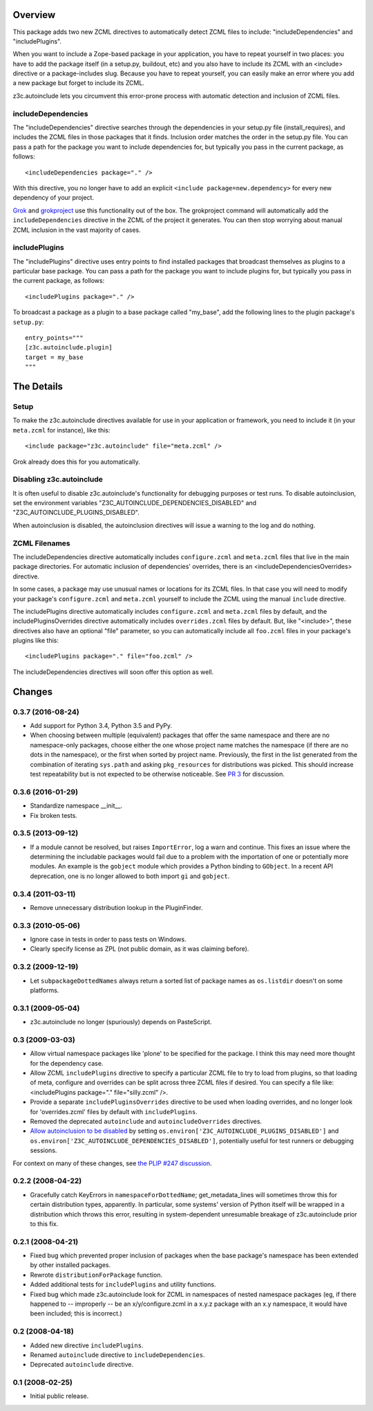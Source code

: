 Overview
========

This package adds two new ZCML directives to automatically detect
ZCML files to include: "includeDependencies" and "includePlugins".

When you want to include a Zope-based package in your application, you
have to repeat yourself in two places: you have to add the package
itself (in a setup.py, buildout, etc) and you also have to include its
ZCML with an <include> directive or a package-includes slug. Because
you have to repeat yourself, you can easily make an error where you
add a new package but forget to include its ZCML.

z3c.autoinclude lets you circumvent this error-prone process with
automatic detection and inclusion of ZCML files.

includeDependencies
-------------------

The "includeDependencies" directive searches through the dependencies
in your setup.py file (install_requires), and includes the ZCML files
in those packages that it finds. Inclusion order matches the order in
the setup.py file. You can pass a path for the package you want to
include dependencies for, but typically you pass in the current
package, as follows::

  <includeDependencies package="." />

With this directive, you no longer have to add an explicit ``<include
package=new.dependency>`` for every new dependency of your project.

Grok_ and grokproject_ use this functionality out of the box. The
grokproject command will automatically add the ``includeDependencies``
directive in the ZCML of the project it generates.  You can then stop
worrying about manual ZCML inclusion in the vast majority of cases.

includePlugins
--------------

The "includePlugins" directive uses entry points to find installed
packages that broadcast themselves as plugins to a particular base
package. You can pass a path for the package you want to include
plugins for, but typically you pass in the current package, as
follows::

  <includePlugins package="." />

To broadcast a package as a plugin to a base package called "my_base",
add the following lines to the plugin package's ``setup.py``::

  entry_points="""
  [z3c.autoinclude.plugin]
  target = my_base
  """

The Details
===========

Setup
-----

To make the z3c.autoinclude directives available for use in your
application or framework, you need to include it (in your
``meta.zcml`` for instance), like this::

  <include package="z3c.autoinclude" file="meta.zcml" />

Grok already does this for you automatically.

Disabling z3c.autoinclude
-------------------------

It is often useful to disable z3c.autoinclude's functionality for
debugging purposes or test runs.  To disable autoinclusion, set
the environment variables "Z3C_AUTOINCLUDE_DEPENDENCIES_DISABLED" and
"Z3C_AUTOINCLUDE_PLUGINS_DISABLED".

When autoinclusion is disabled, the autoinclusion directives will
issue a warning to the log and do nothing.

ZCML Filenames
--------------

The includeDependencies directive automatically includes
``configure.zcml`` and ``meta.zcml`` files that live in the main
package directories. For automatic inclusion of dependencies'
overrides, there is an <includeDependenciesOverrides> directive.

In some cases, a package may use unusual names or
locations for its ZCML files. In that case you will need to modify
your package's ``configure.zcml`` and ``meta.zcml`` yourself to
include the ZCML using the manual ``include`` directive.

The includePlugins directive automatically includes ``configure.zcml``
and ``meta.zcml`` files by default, and the includePluginsOverrides
directive automatically includes ``overrides.zcml`` files by default.
But, like "<include>", these directives also have an optional "file"
parameter, so you can automatically include all ``foo.zcml`` files in
your package's plugins like this::

  <includePlugins package="." file="foo.zcml" />

The includeDependencies directives will soon offer this option as well.

.. _Grok: http://grok.zope.org

.. _grokproject: http://pypi.python.org/pypi/grokproject

Changes
=======

0.3.7 (2016-08-24)
------------------

- Add support for Python 3.4, Python 3.5 and PyPy.

- When choosing between multiple (equivalent) packages that offer the
  same namespace and there are no namespace-only packages, choose
  either the one whose project name matches the namespace (if there
  are no dots in the namespace), or the first when sorted by project
  name. Previously, the first in the list generated from the
  combination of iterating ``sys.path`` and asking ``pkg_resources``
  for distributions was picked. This should increase test
  repeatability but is not expected to be otherwise noticeable. See
  `PR 3 <https://github.com/zopefoundation/z3c.autoinclude/pull/3>`_
  for discussion.

0.3.6 (2016-01-29)
------------------

- Standardize namespace __init__.

- Fix broken tests.


0.3.5 (2013-09-12)
------------------

* If a module cannot be resolved, but raises ``ImportError``, log a
  warn and continue. This fixes an issue where the determining the
  includable packages would fail due to a problem with the importation
  of one or potentially more modules. An example is the ``gobject``
  module which provides a Python binding to ``GObject``. In a recent
  API deprecation, one is no longer allowed to both import ``gi`` and
  ``gobject``.

0.3.4 (2011-03-11)
------------------

* Remove unnecessary distribution lookup in the PluginFinder.

0.3.3 (2010-05-06)
------------------

* Ignore case in tests in order to pass tests on Windows.

* Clearly specify license as ZPL (not public domain, as it was
  claiming before).

0.3.2 (2009-12-19)
------------------

* Let ``subpackageDottedNames`` always return a sorted list of package names as
  ``os.listdir`` doesn't on some platforms.

0.3.1 (2009-05-04)
------------------

* z3c.autoinclude no longer (spuriously) depends on PasteScript.

0.3 (2009-03-03)
----------------

* Allow virtual namespace packages like 'plone' to be specified for the
  package. I think this may need more thought for the dependency case.

* Allow ZCML ``includePlugins`` directive to specify a particular ZCML file to
  try to load from plugins, so that loading of meta, configure and overrides
  can be split across three ZCML files if desired. You can specify a file like:
  <includePlugins package="." file="silly.zcml" />.

* Provide a separate ``includePluginsOverrides`` directive to be used when
  loading overrides, and no longer look for 'overrides.zcml' files by default
  with ``includePlugins``.

* Removed the deprecated ``autoinclude`` and ``autoincludeOverrides``
  directives.

* `Allow autoinclusion to be disabled <http://lists.plone.org/pipermail/plone-framework-team/2009-February/005938.html>`_ by setting
  ``os.environ['Z3C_AUTOINCLUDE_PLUGINS_DISABLED']`` and
  ``os.environ['Z3C_AUTOINCLUDE_DEPENDENCIES_DISABLED']``, potentially useful for
  test runners or debugging sessions.

For context on many of these changes, see `the PLIP #247 discussion <http://lists.plone.org/pipermail/plone-framework-team/2009-January/005823.html>`_.

0.2.2 (2008-04-22)
------------------

* Gracefully catch KeyErrors in ``namespaceForDottedName``; get_metadata_lines
  will sometimes throw this for certain distribution types, apparently. In
  particular, some systems' version of Python itself will be wrapped in a
  distribution which throws this error, resulting in system-dependent
  unresumable breakage of z3c.autoinclude prior to this fix.

0.2.1 (2008-04-21)
------------------

* Fixed bug which prevented proper inclusion of packages when the base
  package's namespace has been extended by other installed packages.

* Rewrote ``distributionForPackage`` function.

* Added additional tests for ``includePlugins`` and utility functions.

* Fixed bug which made z3c.autoinclude look for ZCML in namespaces of nested
  namespace packages (eg, if there happened to -- improperly -- be an
  x/y/configure.zcml in a x.y.z package with an x.y namespace, it would have
  been included; this is incorrect.)

0.2 (2008-04-18)
----------------

* Added new directive ``includePlugins``.

* Renamed ``autoinclude`` directive to ``includeDependencies``.

* Deprecated ``autoinclude`` directive.

0.1 (2008-02-25)
----------------

* Initial public release.


